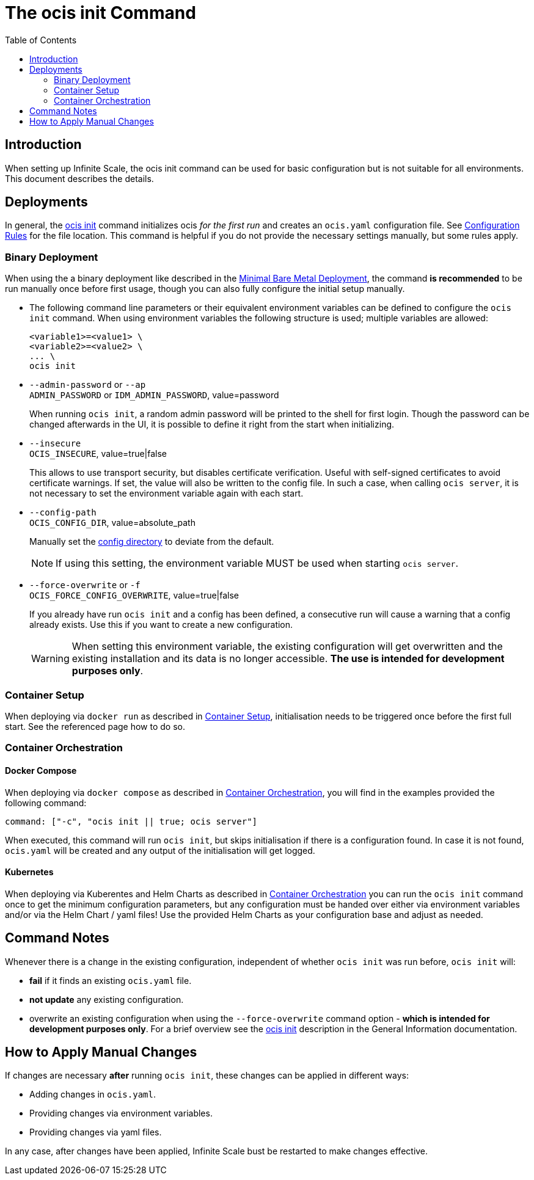 = The ocis init Command
:toc: right
:description: When setting up Infinite Scale, the ocis init command can be used for basic configuration but is not suitable for all environments. This document describes the details. 

== Introduction

{description}

== Deployments

In general, the xref:deployment/general/general-info.adoc#initialize-infinite-scale[ocis init] command initializes ocis _for the first run_ and creates an `ocis.yaml` configuration file. See xref:deployment/general/general-info.adoc#configuration-rules[Configuration Rules] for the file location. This command is helpful if you do not provide the necessary settings manually, but some rules apply.

=== Binary Deployment

When using the a binary deployment like described in the xref:depl-examples/minimal-bare-metal.adoc[Minimal Bare Metal Deployment], the command *is recommended* to be run manually once before first usage, though you can also fully configure the initial setup manually.

* The following command line parameters or their equivalent environment variables can be defined to configure the `ocis init` command. When using environment variables the following structure is used; multiple variables are allowed:
+
[source,bash]
----
<variable1>=<value1> \
<variable2>=<value2> \
... \
ocis init
----

* `--admin-password` or `--ap` +
`ADMIN_PASSWORD` or `IDM_ADMIN_PASSWORD`, value=password
+
When running `ocis init`, a random admin password will be printed to the shell for first login. Though the password can be changed afterwards in the UI, it is possible to define it right from the start when initializing.

* `--insecure` +
`OCIS_INSECURE`, value=true|false
+
This allows to use transport security, but disables certificate verification. Useful with self-signed certificates to avoid certificate warnings. If set, the value will also be written to the config file. In such a case, when calling `ocis server`, it is not necessary to set the environment variable again with each start.

* `--config-path` +
`OCIS_CONFIG_DIR`, value=absolute_path
+
--
Manually set the xref:deployment/general/general-info.adoc#configuration-directory[config directory] to deviate from the default.

NOTE: If using this setting, the environment variable MUST be used when starting `ocis server`.
--

* `--force-overwrite` or `-f` +
`OCIS_FORCE_CONFIG_OVERWRITE`, value=true|false
+
--
If you already have run `ocis init` and a config has been defined, a consecutive run will cause a warning that a config already exists. Use this if you want to create a new configuration.

WARNING: When setting this environment variable, the existing configuration will get overwritten and the existing installation and its data is no longer accessible. *The use is intended for development purposes only*.
--

=== Container Setup

When deploying via `docker run` as described in xref:deployment/container/container-setup.adoc[Container Setup], initialisation needs to be triggered once before the first full start. See the referenced page how to do so.

=== Container Orchestration
 
==== Docker Compose

When deploying via `docker compose` as described in xref:deployment/container/orchestration/orchestration.adoc[Container Orchestration], you will find in the examples provided the following command:

[source,bash]
----
command: ["-c", "ocis init || true; ocis server"]
----

When executed, this command will run `ocis init`, but skips initialisation if there is a configuration found. In case it is not found, `ocis.yaml` will be created and any output of the initialisation will get logged.

==== Kubernetes

When deploying via Kuberentes and Helm Charts as described in xref:deployment/container/orchestration/orchestration.adoc[Container Orchestration] you can run the `ocis init` command once to get the minimum configuration parameters, but any configuration must be handed over either via environment variables and/or via the Helm Chart / yaml files! Use the provided Helm Charts as your configuration base and adjust as needed.

== Command Notes

Whenever there is a change in the existing configuration, independent of whether `ocis init` was run before, `ocis init` will:

* *fail* if it finds an existing `ocis.yaml` file.
* *not update* any existing configuration.
* overwrite an existing configuration when using the `--force-overwrite` command option - *which is intended for development purposes only*. For a brief overview see the   xref:deployment/general/general-info.adoc#initialize-infinite-scale[ocis init] description in the General Information documentation.

== How to Apply Manual Changes

If changes are necessary *after* running `ocis init`, these changes can be applied in different ways:

* Adding changes in `ocis.yaml`.
* Providing changes via environment variables.
* Providing changes via yaml files.

In any case, after changes have been applied, Infinite Scale bust be restarted to make changes effective.
